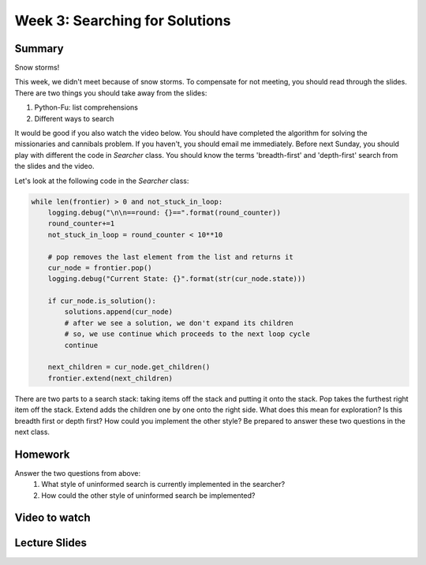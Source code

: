 Week 3: Searching for Solutions
===============================

Summary
^^^^^^^

Snow storms!

This week, we didn't meet because of snow storms.  To compensate for not meeting, you should read through the slides.   There are two things you should take away from the slides:

1. Python-Fu: list comprehensions
2. Different ways to search

It would be good if you also watch the video below.  You should have completed the algorithm for solving the missionaries and cannibals problem.  If you haven't, you should email me immediately.  Before next Sunday, you should play with different the code in `Searcher` class.  You should know the terms 'breadth-first' and 'depth-first' search from the slides and the video.

Let's look at the following code in the `Searcher` class:

.. code-block:: python

    while len(frontier) > 0 and not_stuck_in_loop:
        logging.debug("\n\n==round: {}==".format(round_counter))
        round_counter+=1
        not_stuck_in_loop = round_counter < 10**10

        # pop removes the last element from the list and returns it
        cur_node = frontier.pop()
        logging.debug("Current State: {}".format(str(cur_node.state)))

        if cur_node.is_solution():
            solutions.append(cur_node)
            # after we see a solution, we don't expand its children
            # so, we use continue which proceeds to the next loop cycle
            continue

        next_children = cur_node.get_children()
        frontier.extend(next_children)

There are two parts to a search stack: taking items off the stack and putting it onto the stack.  Pop takes the furthest right item off the stack.  Extend adds the children one by one onto the right side.  What does this mean for exploration?  Is this breadth first or depth first?  How could you implement the other style?  Be prepared to answer these two questions in the next class.

Homework
^^^^^^^^

Answer the two questions from above:
  1. What style of uninformed search is currently implemented in the searcher?
  2. How could the other style of uninformed search be implemented?

Video to watch
^^^^^^^^^^^^^^

.. raw:: html

    <iframe width="560" height="315" src="https://www.youtube.com/embed/0ZKn8ggP5pA?list=PLASB3XZaQHuTa-ggdvIHGClpatf7NS0pX" frameborder="0" allowfullscreen></iframe>


Lecture Slides
^^^^^^^^^^^^^^
.. raw:: html

    <iframe src="https://docs.google.com/presentation/d/1SYj-q9dPVyXtQQEcqaN-3YYETEKqKEAnUdIR6tMwjz0/embed?start=false&loop=false&delayms=60000" frameborder="0" width="480" height="299" allowfullscreen="true" mozallowfullscreen="true" webkitallowfullscreen="true"></iframe>
